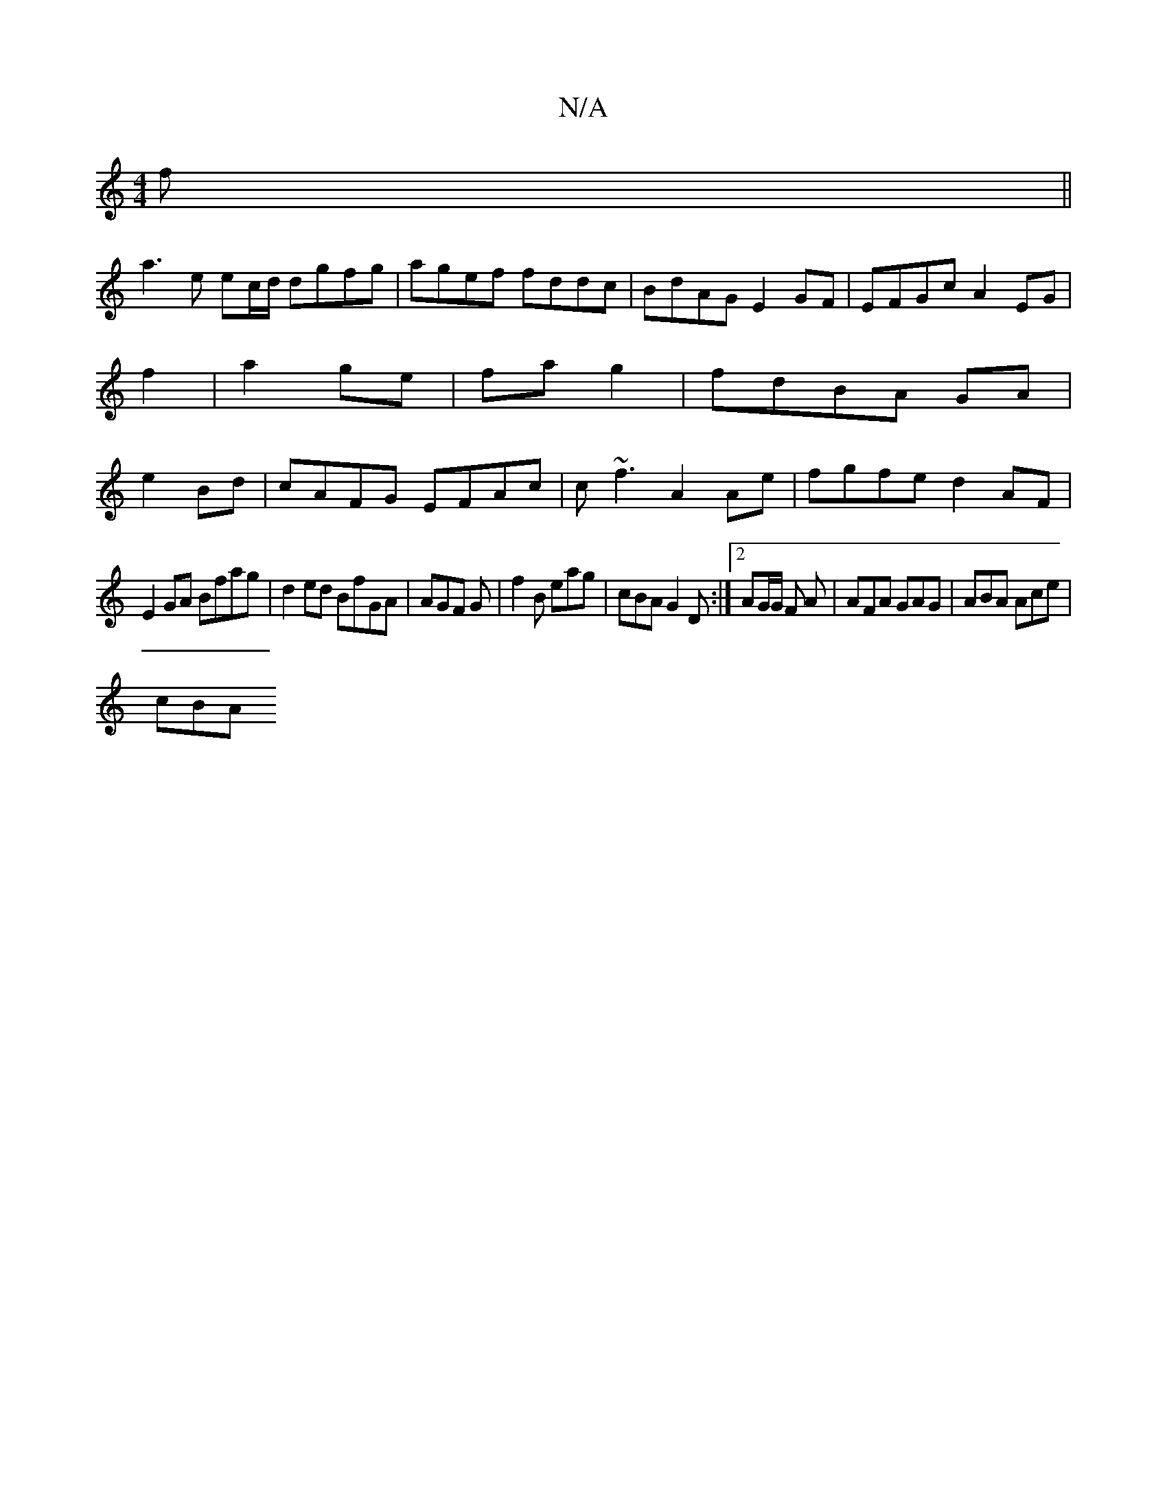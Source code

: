 X:1
T:N/A
M:4/4
R:N/A
K:Cmajor
f||
a3 e ec/d/ dgfg | agef fddc|BdAG E2GF|EFGc A2EG|f2|a2 ge|fa g2|fdBA GA|e2Bd|cAFG EFAc|c~f3 A2Ae|fgfe d2AF|
E2GA Bfag | d2ed BfGA | AGF G | f2B eag | cBA G2D :|2 AG/G/ F A | AFA GAG | ABA Ace |
cBA